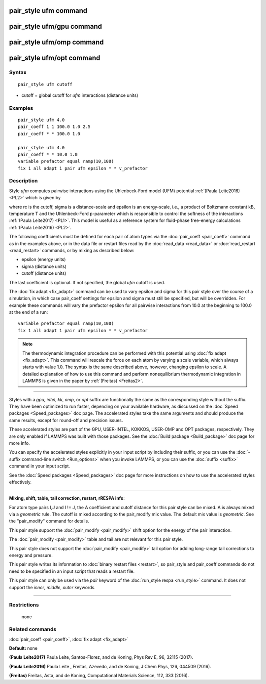 .. index:: pair\_style ufm

pair\_style ufm command
=======================

pair\_style ufm/gpu command
===========================

pair\_style ufm/omp command
===========================

pair\_style ufm/opt command
===========================

Syntax
""""""


.. parsed-literal::

   pair_style ufm cutoff

* cutoff = global cutoff for *ufm* interactions (distance units)

Examples
""""""""


.. parsed-literal::

   pair_style ufm 4.0
   pair_coeff 1 1 100.0 1.0 2.5
   pair_coeff \* \* 100.0 1.0

   pair_style ufm 4.0
   pair_coeff \* \* 10.0 1.0
   variable prefactor equal ramp(10,100)
   fix 1 all adapt 1 pair ufm epsilon \* \* v_prefactor

Description
"""""""""""

Style *ufm* computes pairwise interactions using the Uhlenbeck-Ford model (UFM) potential :ref:`(Paula Leite2016) <PL2>` which is given by

.. image:: Eqs/pair_ufm.jpg
   :align: center

where rc is the cutoff, sigma is a distance-scale and epsilon is an energy-scale, i.e., a product of Boltzmann constant kB, temperature T and the Uhlenbeck-Ford p-parameter which is responsible
to control the softness of the interactions :ref:`(Paula Leite2017) <PL1>`.
This model is useful as a reference system for fluid-phase free-energy calculations :ref:`(Paula Leite2016) <PL2>`.

The following coefficients must be defined for each pair of atom types
via the :doc:`pair_coeff <pair_coeff>` command as in the examples above,
or in the data file or restart files read by the
:doc:`read_data <read_data>` or :doc:`read_restart <read_restart>`
commands, or by mixing as described below:

* epsilon (energy units)
* sigma (distance units)
* cutoff (distance units)

The last coefficient is optional.  If not specified, the global *ufm*
cutoff is used.

The :doc:`fix adapt <fix_adapt>` command can be used to vary epsilon and sigma for this pair style over the course of a simulation, in which case
pair\_coeff settings for epsilon and sigma must still be specified, but will be
overridden.  For example these commands will vary the prefactor epsilon for
all pairwise interactions from 10.0 at the beginning to 100.0 at the end
of a run:


.. parsed-literal::

   variable prefactor equal ramp(10,100)
   fix 1 all adapt 1 pair ufm epsilon \* \* v_prefactor

.. note::

   The thermodynamic integration procedure can be performed with this potential using :doc:`fix adapt <fix_adapt>`. This command will rescale the force on each atom by varying a scale variable, which always starts with value 1.0. The syntax is the same described above, however, changing epsilon to scale. A detailed explanation of how to use this command and perform nonequilibrium thermodynamic integration in LAMMPS is given in the paper by :ref:`(Freitas) <Freitas2>`.


----------


Styles with a *gpu*\ , *intel*\ , *kk*\ , *omp*\ , or *opt* suffix are
functionally the same as the corresponding style without the suffix.
They have been optimized to run faster, depending on your available
hardware, as discussed on the :doc:`Speed packages <Speed_packages>` doc
page.  The accelerated styles take the same arguments and should
produce the same results, except for round-off and precision issues.

These accelerated styles are part of the GPU, USER-INTEL, KOKKOS,
USER-OMP and OPT packages, respectively.  They are only enabled if
LAMMPS was built with those packages.  See the :doc:`Build package <Build_package>` doc page for more info.

You can specify the accelerated styles explicitly in your input script
by including their suffix, or you can use the :doc:`-suffix command-line switch <Run_options>` when you invoke LAMMPS, or you can use the
:doc:`suffix <suffix>` command in your input script.

See the :doc:`Speed packages <Speed_packages>` doc page for more
instructions on how to use the accelerated styles effectively.


----------


**Mixing, shift, table, tail correction, restart, rRESPA info**\ :

For atom type pairs I,J and I != J, the A coefficient and cutoff
distance for this pair style can be mixed.  A is always mixed via a
*geometric* rule.  The cutoff is mixed according to the pair\_modify
mix value.  The default mix value is *geometric*\ .  See the
"pair\_modify" command for details.

This pair style support the :doc:`pair_modify <pair_modify>` shift option for the energy of the pair interaction.

The :doc:`pair_modify <pair_modify>` table and tail are not relevant for this
pair style.

This pair style does not support the :doc:`pair_modify <pair_modify>` tail option for adding long-range tail corrections to energy and pressure.

This pair style writes its information to :doc:`binary restart files <restart>`, so pair\_style and pair\_coeff commands do not need
to be specified in an input script that reads a restart file.

This pair style can only be used via the *pair* keyword of the
:doc:`run_style respa <run_style>` command.  It does not support the
*inner*\ , *middle*\ , *outer* keywords.


----------


Restrictions
""""""""""""
 none

Related commands
""""""""""""""""

:doc:`pair_coeff <pair_coeff>`, :doc:`fix adapt <fix_adapt>`

**Default:** none

.. _PL1:



**(Paula Leite2017)** Paula Leite, Santos-Florez, and de Koning, Phys Rev E, 96,
32115 (2017).

.. _PL2:



**(Paula Leite2016)** Paula Leite , Freitas, Azevedo, and de Koning, J Chem Phys, 126,
044509 (2016).

.. _Freitas2:



**(Freitas)** Freitas, Asta, and de Koning, Computational Materials Science, 112, 333 (2016).
